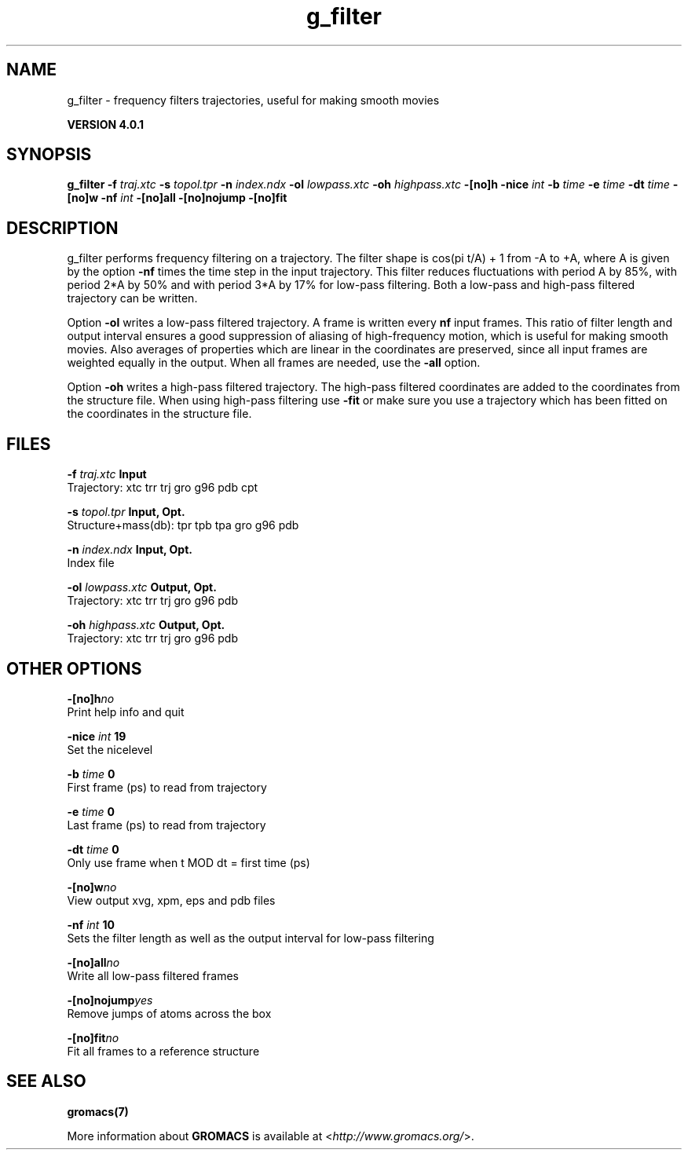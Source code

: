 .TH g_filter 1 "Thu 16 Oct 2008" "" "GROMACS suite, VERSION 4.0.1"
.SH NAME
g_filter - frequency filters trajectories, useful for making smooth movies

.B VERSION 4.0.1
.SH SYNOPSIS
\f3g_filter\fP
.BI "\-f" " traj.xtc "
.BI "\-s" " topol.tpr "
.BI "\-n" " index.ndx "
.BI "\-ol" " lowpass.xtc "
.BI "\-oh" " highpass.xtc "
.BI "\-[no]h" ""
.BI "\-nice" " int "
.BI "\-b" " time "
.BI "\-e" " time "
.BI "\-dt" " time "
.BI "\-[no]w" ""
.BI "\-nf" " int "
.BI "\-[no]all" ""
.BI "\-[no]nojump" ""
.BI "\-[no]fit" ""
.SH DESCRIPTION
\&g_filter performs frequency filtering on a trajectory.
\&The filter shape is cos(pi t/A) + 1 from \-A to +A, where A is given
\&by the option \fB \-nf\fR times the time step in the input trajectory.
\&This filter reduces fluctuations with period A by 85%, with period
\&2*A by 50% and with period 3*A by 17% for low\-pass filtering.
\&Both a low\-pass and high\-pass filtered trajectory can be written.


\&Option \fB \-ol\fR writes a low\-pass filtered trajectory.
\&A frame is written every \fB nf\fR input frames.
\&This ratio of filter length and output interval ensures a good
\&suppression of aliasing of high\-frequency motion, which is useful for
\&making smooth movies. Also averages of properties which are linear
\&in the coordinates are preserved, since all input frames are weighted
\&equally in the output.
\&When all frames are needed, use the \fB \-all\fR option.


\&Option \fB \-oh\fR writes a high\-pass filtered trajectory.
\&The high\-pass filtered coordinates are added to the coordinates
\&from the structure file. When using high\-pass filtering use \fB \-fit\fR
\&or make sure you use a trajectory which has been fitted on
\&the coordinates in the structure file.
.SH FILES
.BI "\-f" " traj.xtc" 
.B Input
 Trajectory: xtc trr trj gro g96 pdb cpt 

.BI "\-s" " topol.tpr" 
.B Input, Opt.
 Structure+mass(db): tpr tpb tpa gro g96 pdb 

.BI "\-n" " index.ndx" 
.B Input, Opt.
 Index file 

.BI "\-ol" " lowpass.xtc" 
.B Output, Opt.
 Trajectory: xtc trr trj gro g96 pdb 

.BI "\-oh" " highpass.xtc" 
.B Output, Opt.
 Trajectory: xtc trr trj gro g96 pdb 

.SH OTHER OPTIONS
.BI "\-[no]h"  "no    "
 Print help info and quit

.BI "\-nice"  " int" " 19" 
 Set the nicelevel

.BI "\-b"  " time" " 0     " 
 First frame (ps) to read from trajectory

.BI "\-e"  " time" " 0     " 
 Last frame (ps) to read from trajectory

.BI "\-dt"  " time" " 0     " 
 Only use frame when t MOD dt = first time (ps)

.BI "\-[no]w"  "no    "
 View output xvg, xpm, eps and pdb files

.BI "\-nf"  " int" " 10" 
 Sets the filter length as well as the output interval for low\-pass filtering

.BI "\-[no]all"  "no    "
 Write all low\-pass filtered frames

.BI "\-[no]nojump"  "yes   "
 Remove jumps of atoms across the box

.BI "\-[no]fit"  "no    "
 Fit all frames to a reference structure

.SH SEE ALSO
.BR gromacs(7)

More information about \fBGROMACS\fR is available at <\fIhttp://www.gromacs.org/\fR>.
